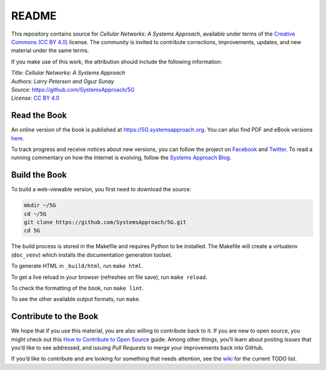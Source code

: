 README
======

This repository contains source for *Cellular Networks: A Systems
Approach*, available under terms of the `Creative Commons (CC BY
4.0) <https://creativecommons.org/licenses/by/4.0>`__ license. The
community is invited to contribute corrections, improvements, updates,
and new material under the same terms.

If you make use of this work, the attribution should include the
following information:

| *Title: Cellular Networks: A Systems Approach* 
| *Authors: Larry Peterson and Oguz Sunay* 
| *Source:* https://github.com/SystemsApproach/5G 
| *License:* \ `CC BY 4.0 <https://creativecommons.org/licenses/by/4.0>`__

Read the Book
-------------

An online version of the book is published at
`https://5G.systemsapproach.org <https://5g.systemsapproach.org>`__. You
can also find PDF and eBook versions
`here <https://github.com/SystemsApproach/5G/tree/master/published>`__.

To track progress and receive notices about new versions, you can follow
the project on
`Facebook <https://www.facebook.com/Computer-Networks-A-Systems-Approach-110933578952503/>`__
and `Twitter <https://twitter.com/SystemsAppr>`__. To read a running
commentary on how the Internet is evolving, follow the `Systems Approach
Blog <https://www.systemsapproach.org>`__.

Build the Book
--------------

To build a web-viewable version, you first need to download the source:

.. code:: shell 

   mkdir ~/5G 
   cd ~/5G 
   git clone https://github.com/SystemsApproach/5G.git 
   cd 5G 

The build process is stored in the Makefile and requires Python to be 
installed. The Makefile will create a virtualenv (``doc_venv``) which 
installs the documentation generation toolset. 

To generate HTML in ``_build/html``,  run ``make html``.

To get a live reload in your browser (refreshes on file save), run ``make reload``.

To check the formatting of the book, run ``make lint``.

To see the other available output formats, run ``make``.

Contribute to the Book
----------------------

We hope that if you use this material, you are also willing to
contribute back to it. If you are new to open source, you might check
out this `How to Contribute to Open
Source <https://opensource.guide/how-to-contribute/>`__ guide. Among
other things, you’ll learn about posting *Issues* that you’d like to see
addressed, and issuing *Pull Requests* to merge your improvements back
into GitHub.

If you’d like to contribute and are looking for something that needs
attention, see the `wiki <https://github.com/SystemsApproach/5G/wiki>`__
for the current TODO list.
